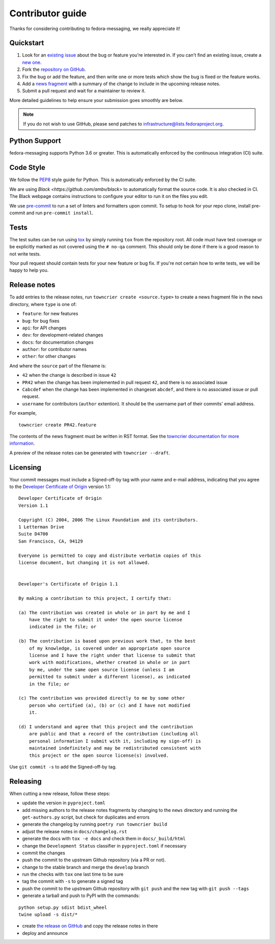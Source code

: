 =================
Contributor guide
=================

Thanks for considering contributing to fedora-messaging, we really appreciate it!

Quickstart
==========

1. Look for an `existing issue
   <https://github.com/fedora-infra/fedora-messaging/issues>`_ about the bug or
   feature you're interested in. If you can't find an existing issue, create a
   `new one <https://github.com/fedora-infra/fedora-messaging/issues/new>`_.

2. Fork the `repository on GitHub
   <https://github.com/fedora-infra/fedora-messaging>`_.

3. Fix the bug or add the feature, and then write one or more tests which show
   the bug is fixed or the feature works.

4. Add a `news fragment <#release-notes>`_ with a summary of the change to
   include in the upcoming release notes.

5. Submit a pull request and wait for a maintainer to review it.

More detailed guidelines to help ensure your submission goes smoothly are
below.

.. note:: If you do not wish to use GitHub, please send patches to
          infrastructure@lists.fedoraproject.org.


Python Support
==============
fedora-messaging supports Python 3.6 or greater. This is automatically enforced
by the continuous integration (CI) suite.


Code Style
==========
We follow the `PEP8 <https://www.python.org/dev/peps/pep-0008/>`_ style guide
for Python. This is automatically enforced by the CI suite.

We are using `Black <https://github.com/ambv/black>` to automatically format
the source code. It is also checked in CI. The Black webpage contains
instructions to configure your editor to run it on the files you edit.

We use `pre-commit <https://pre-commit.com/>`_ to run a set of linters and formatters upon commit.
To setup to hook for your repo clone, install pre-commit and run ``pre-commit install``.


Tests
=====
The test suites can be run using `tox <http://tox.readthedocs.io/>`_ by simply
running ``tox`` from the repository root. All code must have test coverage or
be explicitly marked as not covered using the ``# no-qa`` comment. This should
only be done if there is a good reason to not write tests.

Your pull request should contain tests for your new feature or bug fix. If
you're not certain how to write tests, we will be happy to help you.


Release notes
=============
To add entries to the release notes, run ``towncrier create <source.type>`` to
create a news fragment file in the ``news`` directory, where ``type`` is one of:

* ``feature``: for new features
* ``bug``: for bug fixes
* ``api``: for API changes
* ``dev``: for development-related changes
* ``docs``: for documentation changes
* ``author``: for contributor names
* ``other``: for other changes

And where the ``source`` part of the filename is:

* ``42`` when the change is described in issue ``42``
* ``PR42`` when the change has been implemented in pull request ``42``, and
  there is no associated issue
* ``Cabcdef`` when the change has been implemented in changeset ``abcdef``, and
  there is no associated issue or pull request.
* ``username`` for contributors (``author`` extention). It should be the
  username part of their commits' email address.

For example,

::

    towncrier create PR42.feature

The contents of the news fragment must be written in RST format.
See the `towncrier documentation for more information
<https://github.com/twisted/towncrier>`_.

A preview of the release notes can be generated with ``towncrier --draft``.


Licensing
=========
Your commit messages must include a Signed-off-by tag with your name and e-mail
address, indicating that you agree to the `Developer Certificate of Origin
<https://developercertificate.org/>`_ version 1.1::

	Developer Certificate of Origin
	Version 1.1

	Copyright (C) 2004, 2006 The Linux Foundation and its contributors.
	1 Letterman Drive
	Suite D4700
	San Francisco, CA, 94129

	Everyone is permitted to copy and distribute verbatim copies of this
	license document, but changing it is not allowed.


	Developer's Certificate of Origin 1.1

	By making a contribution to this project, I certify that:

	(a) The contribution was created in whole or in part by me and I
	    have the right to submit it under the open source license
	    indicated in the file; or

	(b) The contribution is based upon previous work that, to the best
	    of my knowledge, is covered under an appropriate open source
	    license and I have the right under that license to submit that
	    work with modifications, whether created in whole or in part
	    by me, under the same open source license (unless I am
	    permitted to submit under a different license), as indicated
	    in the file; or

	(c) The contribution was provided directly to me by some other
	    person who certified (a), (b) or (c) and I have not modified
	    it.

	(d) I understand and agree that this project and the contribution
	    are public and that a record of the contribution (including all
	    personal information I submit with it, including my sign-off) is
	    maintained indefinitely and may be redistributed consistent with
	    this project or the open source license(s) involved.

Use ``git commit -s`` to add the Signed-off-by tag.


Releasing
=========
When cutting a new release, follow these steps:

* update the version in ``pyproject.toml``
* add missing authors to the release notes fragments by changing to the ``news``
  directory and running the ``get-authors.py`` script, but check for duplicates
  and errors
* generate the changelog by running ``poetry run towncrier build``
* adjust the release notes in ``docs/changelog.rst``
* generate the docs with ``tox -e docs`` and check them in ``docs/_build/html``
* change the ``Development Status`` classifier in ``pyproject.toml`` if necessary
* commit the changes
* push the commit to the upstream Github repository (via a PR or not).
* change to the stable branch and merge the ``develop`` branch
* run the checks with ``tox`` one last time to be sure
* tag the commit with ``-s`` to generate a signed tag
* push the commit to the upstream Github repository with ``git push`` and the
  new tag with ``git push --tags``
* generate a tarball and push to PyPI with the commands:

::

    python setup.py sdist bdist_wheel
    twine upload -s dist/*

* create `the release on GitHub <https://github.com/fedora-infra/fedora-messaging/tags>`_
  and copy the release notes in there
* deploy and announce
